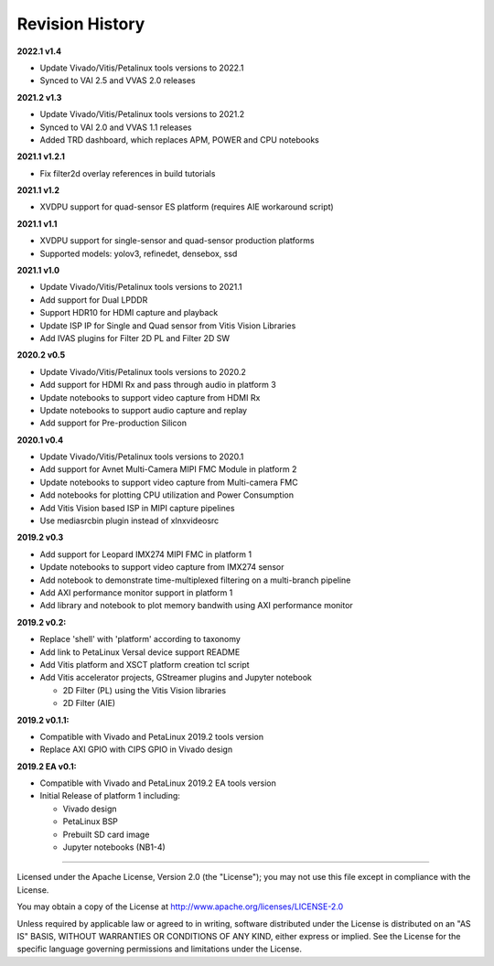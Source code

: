 Revision History
================

**2022.1 v1.4**

* Update Vivado/Vitis/Petalinux tools versions to 2022.1

* Synced to VAI 2.5 and VVAS 2.0 releases

**2021.2 v1.3**

* Update Vivado/Vitis/Petalinux tools versions to 2021.2

* Synced to VAI 2.0 and VVAS 1.1 releases

* Added TRD dashboard, which replaces APM, POWER and CPU notebooks

**2021.1 v1.2.1**

* Fix filter2d overlay references in build tutorials

**2021.1 v1.2**

* XVDPU support for quad-sensor ES platform (requires AIE workaround script)

**2021.1 v1.1**

* XVDPU support for single-sensor and quad-sensor production platforms

* Supported models: yolov3, refinedet, densebox, ssd

**2021.1 v1.0**

* Update Vivado/Vitis/Petalinux tools versions to 2021.1

* Add support for Dual LPDDR

* Support HDR10 for HDMI capture and playback

* Update ISP IP for Single and Quad sensor from Vitis Vision Libraries

* Add IVAS plugins for Filter 2D PL and Filter 2D SW

**2020.2 v0.5**

* Update Vivado/Vitis/Petalinux tools versions to 2020.2

* Add support for HDMI Rx and pass through audio in platform 3

* Update notebooks to support video capture from HDMI Rx

* Update notebooks to support audio capture and replay

* Add support for Pre-production Silicon

**2020.1 v0.4**

* Update Vivado/Vitis/Petalinux tools versions to 2020.1

* Add support for Avnet Multi-Camera MIPI FMC Module in platform 2

* Update notebooks to support video capture from Multi-camera FMC

* Add notebooks for plotting CPU utilization and Power Consumption

* Add Vitis Vision based ISP in MIPI capture pipelines

* Use mediasrcbin plugin instead of xlnxvideosrc

**2019.2 v0.3**

* Add support for Leopard IMX274 MIPI FMC in platform 1

* Update notebooks to support video capture from IMX274 sensor

* Add notebook to demonstrate time-multiplexed filtering on a multi-branch
  pipeline

* Add AXI performance monitor support in platform 1

* Add library and notebook to plot memory bandwith using AXI performance monitor

**2019.2 v0.2:**

* Replace 'shell' with 'platform' according to taxonomy

* Add link to PetaLinux Versal device support README

* Add Vitis platform and XSCT platform creation tcl script

* Add Vitis accelerator projects, GStreamer plugins and Jupyter notebook

  * 2D Filter (PL) using the Vitis Vision libraries

  * 2D Filter (AIE)

**2019.2 v0.1.1:**

* Compatible with Vivado and PetaLinux 2019.2 tools version

* Replace AXI GPIO with CIPS GPIO in Vivado design

**2019.2 EA v0.1:**

* Compatible with Vivado and PetaLinux 2019.2 EA tools version

* Initial Release of platform 1 including:

  * Vivado design

  * PetaLinux BSP

  * Prebuilt SD card image

  * Jupyter notebooks (NB1-4)

,,,,,,,

Licensed under the Apache License, Version 2.0 (the "License"); you may not use this file
except in compliance with the License.

You may obtain a copy of the License at
http://www.apache.org/licenses/LICENSE-2.0


Unless required by applicable law or agreed to in writing, software distributed under the
License is distributed on an "AS IS" BASIS, WITHOUT WARRANTIES OR CONDITIONS OF ANY KIND,
either express or implied. See the License for the specific language governing permissions
and limitations under the License.
